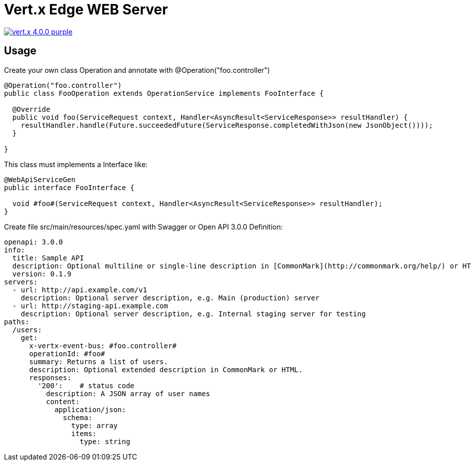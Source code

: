 = Vert.x Edge WEB Server

image:https://img.shields.io/badge/vert.x-4.0.0-purple.svg[link="https://vertx.io"]

== Usage

Create your own class Operation and annotate with @Operation("foo.controller")

```

@Operation("foo.controller")
public class FooOperation extends OperationService implements FooInterface {

  @Override
  public void foo(ServiceRequest context, Handler<AsyncResult<ServiceResponse>> resultHandler) {
    resultHandler.handle(Future.succeededFuture(ServiceResponse.completedWithJson(new JsonObject())));
  }
  
}

```


This class must implements a Interface like:

```

@WebApiServiceGen
public interface FooInterface {

  void #foo#(ServiceRequest context, Handler<AsyncResult<ServiceResponse>> resultHandler);
}

```


Create file src/main/resources/spec.yaml with Swagger or Open API 3.0.0 Definition:

```

openapi: 3.0.0
info:
  title: Sample API
  description: Optional multiline or single-line description in [CommonMark](http://commonmark.org/help/) or HTML.
  version: 0.1.9
servers:
  - url: http://api.example.com/v1
    description: Optional server description, e.g. Main (production) server
  - url: http://staging-api.example.com
    description: Optional server description, e.g. Internal staging server for testing
paths:
  /users:
    get:
      x-vertx-event-bus: #foo.controller#
      operationId: #foo#
      summary: Returns a list of users.
      description: Optional extended description in CommonMark or HTML.
      responses:
        '200':    # status code
          description: A JSON array of user names
          content:
            application/json:
              schema: 
                type: array
                items: 
                  type: string
                  
```